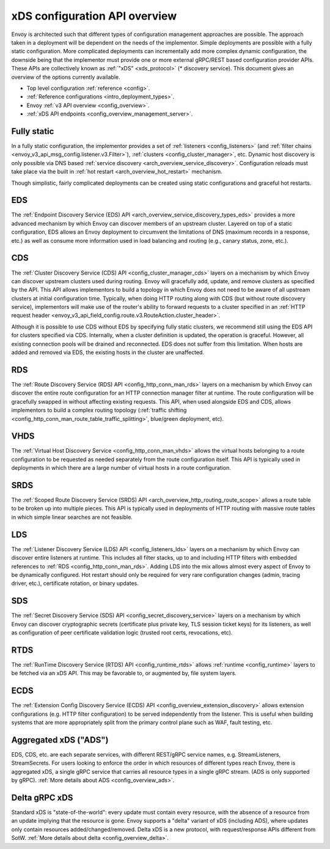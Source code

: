 .. _arch_overview_dynamic_config:

xDS configuration API overview
==============================

Envoy is architected such that different types of configuration management approaches are possible.
The approach taken in a deployment will be dependent on the needs of the implementor. Simple
deployments are possible with a fully static configuration. More complicated deployments can
incrementally add more complex dynamic configuration, the downside being that the implementor must
provide one or more external gRPC/REST based configuration provider APIs. These APIs are
collectively known as :ref:`"xDS" <xds_protocol>` (* discovery service). This document gives an
overview of the options currently available.

* Top level configuration :ref:`reference <config>`.
* :ref:`Reference configurations <intro_deployment_types>`.
* Envoy :ref:`v3 API overview <config_overview>`.
* :ref:`xDS API endpoints <config_overview_management_server>`.

Fully static
------------

In a fully static configuration, the implementor provides a set of :ref:`listeners
<config_listeners>` (and :ref:`filter chains <envoy_v3_api_msg_config.listener.v3.Filter>`), :ref:`clusters
<config_cluster_manager>`, etc. Dynamic host discovery is only possible via DNS based
:ref:`service discovery <arch_overview_service_discovery>`. Configuration reloads must take place
via the built in :ref:`hot restart <arch_overview_hot_restart>` mechanism.

Though simplistic, fairly complicated deployments can be created using static configurations and
graceful hot restarts.

.. _arch_overview_dynamic_config_eds:

EDS
---

The :ref:`Endpoint Discovery Service (EDS) API <arch_overview_service_discovery_types_eds>` provides
a more advanced mechanism by which Envoy can discover members of an upstream cluster. Layered on top
of a static configuration, EDS allows an Envoy deployment to circumvent the limitations of DNS
(maximum records in a response, etc.) as well as consume more information used in load balancing and
routing (e.g., canary status, zone, etc.).

.. _arch_overview_dynamic_config_cds:

CDS
---

The :ref:`Cluster Discovery Service (CDS) API <config_cluster_manager_cds>` layers on a mechanism by
which Envoy can discover upstream clusters used during routing. Envoy will gracefully add, update,
and remove clusters as specified by the API. This API allows implementors to build a topology in
which Envoy does not need to be aware of all upstream clusters at initial configuration time.
Typically, when doing HTTP routing along with CDS (but without route discovery service),
implementors will make use of the router's ability to forward requests to a cluster specified in an
:ref:`HTTP request header <envoy_v3_api_field_config.route.v3.RouteAction.cluster_header>`.

Although it is possible to use CDS without EDS by specifying fully static clusters, we recommend
still using the EDS API for clusters specified via CDS. Internally, when a cluster definition is
updated, the operation is graceful. However, all existing connection pools will be drained and
reconnected. EDS does not suffer from this limitation. When hosts are added and removed via EDS, the
existing hosts in the cluster are unaffected.

.. _arch_overview_dynamic_config_rds:

RDS
---

The :ref:`Route Discovery Service (RDS) API <config_http_conn_man_rds>` layers on a mechanism by
which Envoy can discover the entire route configuration for an HTTP connection manager filter at
runtime. The route configuration will be gracefully swapped in without affecting existing requests.
This API, when used alongside EDS and CDS, allows implementors to build a complex routing topology
(:ref:`traffic shifting <config_http_conn_man_route_table_traffic_splitting>`, blue/green
deployment, etc).

VHDS
----
The :ref:`Virtual Host Discovery Service <config_http_conn_man_vhds>` allows the virtual hosts belonging
to a route configuration to be requested as needed separately from the route configuration itself. This
API is typically used in deployments in which there are a large number of virtual hosts in a route
configuration.

SRDS
----

The :ref:`Scoped Route Discovery Service (SRDS) API <arch_overview_http_routing_route_scope>` allows
a route table to be broken up into multiple pieces. This API is typically used in deployments of
HTTP routing with massive route tables in which simple linear searches are not feasible.

.. _arch_overview_dynamic_config_lds:

LDS
---

The :ref:`Listener Discovery Service (LDS) API <config_listeners_lds>` layers on a mechanism by which
Envoy can discover entire listeners at runtime. This includes all filter stacks, up to and including
HTTP filters with embedded references to :ref:`RDS <config_http_conn_man_rds>`. Adding LDS into
the mix allows almost every aspect of Envoy to be dynamically configured. Hot restart should
only be required for very rare configuration changes (admin, tracing driver, etc.), certificate
rotation, or binary updates.

SDS
---

The :ref:`Secret Discovery Service (SDS) API <config_secret_discovery_service>` layers on a mechanism
by which Envoy can discover cryptographic secrets (certificate plus private key, TLS session
ticket keys) for its listeners, as well as configuration of peer certificate validation logic
(trusted root certs, revocations, etc).

RTDS
----

The :ref:`RunTime Discovery Service (RTDS) API <config_runtime_rtds>` allows
:ref:`runtime <config_runtime>` layers to be fetched via an xDS API. This may be favorable to,
or augmented by, file system layers.

ECDS
----

The :ref:`Extension Config Discovery Service (ECDS) API <config_overview_extension_discovery>`
allows extension configurations (e.g. HTTP filter configuration) to be served independently from
the listener. This is useful when building systems that are more appropriately split from the
primary control plane such as WAF, fault testing, etc.

Aggregated xDS ("ADS")
----------------------

EDS, CDS, etc. are each separate services, with different REST/gRPC service names, e.g.
StreamListeners, StreamSecrets. For users looking to enforce the order in which resources of
different types reach Envoy, there is aggregated xDS, a single gRPC service that carries all
resource types in a single gRPC stream. (ADS is only supported by gRPC).
:ref:`More details about ADS <config_overview_ads>`.

.. _arch_overview_dynamic_config_delta:

Delta gRPC xDS
--------------

Standard xDS is "state-of-the-world": every update must contain every resource, with the absence of
a resource from an update implying that the resource is gone. Envoy supports a "delta" variant of
xDS (including ADS), where updates only contain resources added/changed/removed. Delta xDS is a
new protocol, with request/response APIs different from SotW.
:ref:`More details about delta <config_overview_delta>`.

